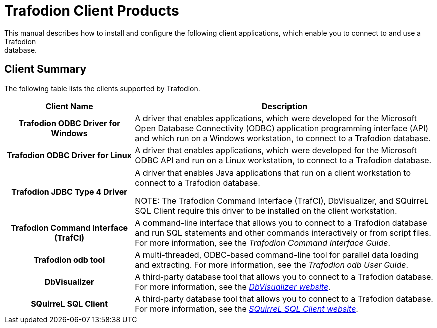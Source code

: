 ////
/**
 *@@@ START COPYRIGHT @@@
 * Licensed to the Apache Software Foundation (ASF) under one
 * or more contributor license agreements.  See the NOTICE file
 * distributed with this work for additional information
 * regarding copyright ownership.  The ASF licenses this file
 * to you under the Apache License, Version 2.0 (the
 * "License"); you may not use this file except in compliance
 * with the License.  You may obtain a copy of the License at
 *
 *     http://www.apache.org/licenses/LICENSE-2.0
 *
 * Unless required by applicable law or agreed to in writing, software
 * distributed under the License is distributed on an "AS IS" BASIS,
 * WITHOUT WARRANTIES OR CONDITIONS OF ANY KIND, either express or implied.
 * See the License for the specific language governing permissions and
 * limitations under the License.
 * @@@ END COPYRIGHT @@@
 */
////

= Trafodion Client Products
This manual describes how to install and configure the following client applications, which enable you to connect to and use a Trafodion
database.

== Client Summary
The following table lists the clients supported by Trafodion.
[cols="30%h,70%",options="header"]
|===
| Client Name | Description
| Trafodion ODBC Driver for Windows | A driver that enables applications, which were developed for the Microsoft Open Database Connectivity (ODBC) application programming
interface (API) and which run on a Windows workstation, to connect to a Trafodion database.
| Trafodion ODBC Driver for Linux | A driver that enables applications, which were developed for the Microsoft ODBC API and run on a Linux workstation, to connect to a
Trafodion database.
| Trafodion JDBC Type 4 Driver | A driver that enables Java applications that run on a client workstation to connect to a Trafodion database.

NOTE: The Trafodion Command Interface (TrafCI), DbVisualizer, and SQuirreL SQL Client require this driver to be installed on the client
workstation.
| Trafodion Command Interface (TrafCI) | A command-line interface that allows you to connect to a Trafodion database and run SQL statements and other commands interactively or from
script files. For more information, see the __Trafodion Command Interface Guide__.
| Trafodion odb tool | A multi-threaded, ODBC-based command-line tool for parallel data loading and extracting. For more information, see the __Trafodion odb User
Guide__.
| DbVisualizer | A third-party database tool that allows you to connect to a Trafodion database. For more information, see the http://www.dbvis.com/[_DbVisualizer website_].
| SQuirreL SQL Client | A third-party database tool that allows you to connect to a Trafodion database. For more information, see the 
http://squirrel-sql.sourceforge.net/[_SQuirreL SQL Client website_].
|===


